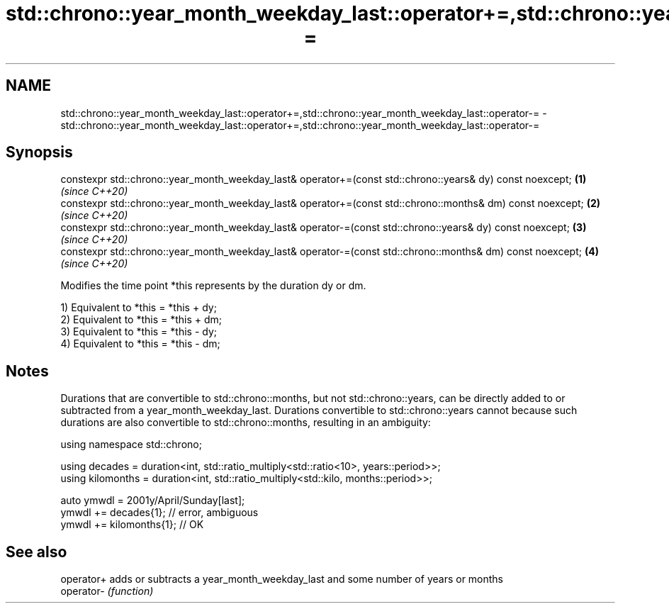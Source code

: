 .TH std::chrono::year_month_weekday_last::operator+=,std::chrono::year_month_weekday_last::operator-= 3 "2020.03.24" "http://cppreference.com" "C++ Standard Libary"
.SH NAME
std::chrono::year_month_weekday_last::operator+=,std::chrono::year_month_weekday_last::operator-= \- std::chrono::year_month_weekday_last::operator+=,std::chrono::year_month_weekday_last::operator-=

.SH Synopsis
   constexpr std::chrono::year_month_weekday_last& operator+=(const std::chrono::years& dy) const noexcept;  \fB(1)\fP \fI(since C++20)\fP
   constexpr std::chrono::year_month_weekday_last& operator+=(const std::chrono::months& dm) const noexcept; \fB(2)\fP \fI(since C++20)\fP
   constexpr std::chrono::year_month_weekday_last& operator-=(const std::chrono::years& dy) const noexcept;  \fB(3)\fP \fI(since C++20)\fP
   constexpr std::chrono::year_month_weekday_last& operator-=(const std::chrono::months& dm) const noexcept; \fB(4)\fP \fI(since C++20)\fP

   Modifies the time point *this represents by the duration dy or dm.

   1) Equivalent to *this = *this + dy;
   2) Equivalent to *this = *this + dm;
   3) Equivalent to *this = *this - dy;
   4) Equivalent to *this = *this - dm;

.SH Notes

   Durations that are convertible to std::chrono::months, but not std::chrono::years, can be directly added to or subtracted from a year_month_weekday_last. Durations convertible to std::chrono::years cannot because such durations are also convertible to std::chrono::months, resulting in an ambiguity:

 using namespace std::chrono;

 using decades = duration<int, std::ratio_multiply<std::ratio<10>, years::period>>;
 using kilomonths = duration<int, std::ratio_multiply<std::kilo, months::period>>;

 auto ymwdl = 2001y/April/Sunday[last];
 ymwdl += decades{1}; // error, ambiguous
 ymwdl += kilomonths{1}; // OK

.SH See also

   operator+ adds or subtracts a year_month_weekday_last and some number of years or months
   operator- \fI(function)\fP
